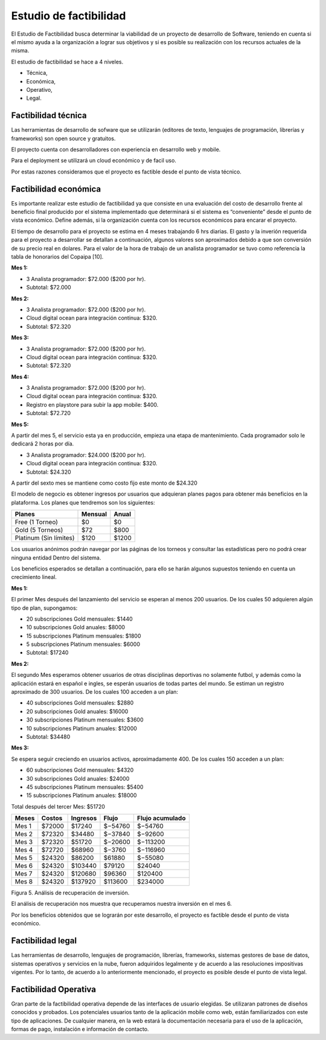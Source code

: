 Estudio de factibilidad
-----------------------
El Estudio de Factibilidad busca determinar la viabilidad de un proyecto de desarrollo
de Software, teniendo en cuenta si el mismo ayuda a la organización a lograr sus objetivos
y si es posible su realización con los recursos actuales de la misma.

El estudio de factibilidad se hace a 4 niveles.

- Técnica,
- Económica,
- Operativo,
- Legal.

Factibilidad técnica
####################

Las herramientas de desarrollo de sofware que se utilizarán (editores de texto, lenguajes de programación, librerías y frameworks) son open source y gratuitos.

El proyecto cuenta con desarrolladores con experiencia en desarrollo web y mobile.

Para el deployment se utilizará un cloud económico y de facil uso.

Por estas razones consideramos que el proyecto es factible desde el punto de vista técnico.

Factibilidad económica
######################

Es importante realizar este estudio de factibilidad ya que consiste en una evaluación del costo de desarrollo frente al beneficio final producido por el sistema implementado que determinará si el sistema es “conveniente” desde el punto de vista económico. Define además, si la organización cuenta con los recursos económicos para encarar el proyecto.

El tiempo de desarrollo para el proyecto se estima en 4 meses trabajando 6 hrs diarias.
El gasto y la inverión requerida para el proyecto a desarrollar se detallan a continuación,
algunos valores son aproximados debido a que son conversión de su precio real en dolares.
Para el valor de la hora de trabajo de un analista programador se tuvo como referencia la tabla de honorarios del Copaipa [10].


**Mes 1:**

-   3 Analista programador: $72.000 ($200 por hr).
-   Subtotal: $72.000

**Mes 2:**

-   3 Analista programador: $72.000 ($200 por hr).
-   Cloud digital ocean para integración continua: $320.
-   Subtotal: $72.320

**Mes 3:**

-   3 Analista programador: $72.000 ($200 por hr).
-   Cloud digital ocean para integración continua: $320.
-   Subtotal: $72.320

**Mes 4:**

-   3 Analista programador: $72.000 ($200 por hr).
-   Cloud digital ocean para integración continua: $320.
-   Registro en playstore para subir la app mobile: $400.
-   Subtotal: $72.720

**Mes 5:**

A partir del mes 5, el servicio esta ya en producción, empieza una etapa de mantenimiento. Cada programador solo le dedicará 2 horas por día.

-   3 Analista programador: $24.000 ($200 por hr).
-   Cloud digital ocean para integración continua: $320.
-   Subtotal: $24.320


A partir del sexto mes se mantiene como costo fijo este monto de $24.320

El modelo de negocio es obtener ingresos por usuarios que adquieran planes pagos para obtener más beneficios en la plataforma.
Los planes que tendremos son los siguientes:

+------------------------+---------+--------+
| Planes                 | Mensual | Anual  |
+========================+=========+========+
| Free (1 Torneo)        | $0      | $0     |
+------------------------+---------+--------+
| Gold (5 Torneos)       | $72     | $800   |
+------------------------+---------+--------+
| Platinum (Sin límites) | $120    | $1200  |
+------------------------+---------+--------+

Los usuarios anónimos podrán navegar por las páginas de los torneos y consultar las estadísticas pero no podrá crear ninguna entidad Dentro
del sistema.

Los beneficios esperados se detallan a continuación, para ello se harán algunos supuestos teniendo en cuenta un crecimiento lineal.

**Mes 1:**

El primer Mes después del lanzamiento del servicio se esperan al menos 200 usuarios. De los cuales 50 adquieren algún tipo de plan, supongamos:

-   20 subscripciones Gold mensuales: $1440
-   10 subscripciones Gold anuales: $8000
-   15 subscripciones Platinum mensuales: $1800
-   5 subscripciones Platinum mensuales: $6000
-   Subtotal: $17240

**Mes 2:**

El segundo Mes esperamos obtener usuarios de otras disciplinas deportivas no solamente futbol, y además como la aplicación estará en español e ingles, se esperán usuarios de todas partes del mundo.
Se estiman un registro aproximado de 300 usuarios. De los cuales 100 acceden a un plan:

-   40 subscripciones Gold mensuales: $2880
-   20 subscripciones Gold anuales: $16000
-   30 subscripciones Platinum mensuales: $3600
-   10 subscripciones Platinum anuales: $12000
-   Subtotal: $34480

**Mes 3:**

Se espera seguir creciendo en usuarios activos, aproximadamente 400. De los cuales 150 acceden a un plan:

-   60 subscripciones Gold mensuales: $4320
-   30 subscripciones Gold anuales: $24000
-   45 subscripciones Platinum mensuales: $5400
-   15 subscripciones Platinum anuales: $18000

Total después del tercer Mes: $51720

+--------+---------+----------+----------+-----------------+
| Meses  | Costos  | Ingresos | Flujo    | Flujo acumulado |
+========+=========+==========+==========+=================+
| Mes 1  | $72000  | $17240   | $−54760  | $−54760         |
+--------+---------+----------+----------+-----------------+
| Mes 2  | $72320  | $34480   | $−37840  | $−92600         |
+--------+---------+----------+----------+-----------------+
| Mes 3  | $72320  | $51720   | $−20600  | $−113200        |
+--------+---------+----------+----------+-----------------+
| Mes 4  | $72720  | $68960   | $−3760   | $−116960        |
+--------+---------+----------+----------+-----------------+
| Mes 5  | $24320  | $86200   | $61880   | $−55080         |
+--------+---------+----------+----------+-----------------+
| Mes 6  | $24320  | $103440  | $79120   | $24040          |
+--------+---------+----------+----------+-----------------+
| Mes 7  | $24320  | $120680  | $96360   | $120400         |
+--------+---------+----------+----------+-----------------+
| Mes 8  | $24320  | $137920  | $113600  | $234000         |
+--------+---------+----------+----------+-----------------+
Figura 5. Análisis de recuperación de inversión.

El análisis de recuperación nos muestra que recuperamos nuestra inversión en el mes 6.

Por los beneficios obtenidos que se lograrán por este desarrollo, el proyecto es factible desde el punto de vista económico.


Factibilidad legal
##################

Las herramientas de desarrollo, lenguajes de programación, librerías, frameworks, sistemas gestores de base de datos,
sistemas operativos y servicios en la nube, fueron adquiridos legalmente y de acuerdo a las resoluciones impositivas vigentes.
Por lo tanto, de acuerdo a lo anteriormente mencionado, el proyecto es posible desde el punto de vista legal.

Factibilidad Operativa
######################

Gran parte de la factibilidad operativa depende de las interfaces de usuario elegidas. Se utilizaran patrones de diseños conocidos y probados.
Los potenciales usuarios tanto de la aplicación mobile como web, están familiarizados con este tipo de aplicaciones.
De cualquier manera, en la web estará la documentación necesaria para el uso de la aplicación, formas de pago, instalación e información de contacto.

